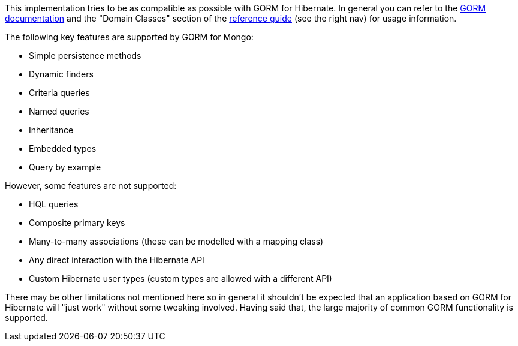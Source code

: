 This implementation tries to be as compatible as possible with GORM for Hibernate. In general you can refer to the http://grails.org/doc/latest/guide/5.%20Object%20Relational%20Mapping%20(GORM).html[GORM documentation] and the "Domain Classes" section of the http://grails.org/doc/latest/[reference guide] (see the right nav) for usage information.

The following key features are supported by GORM for Mongo:

* Simple persistence methods
* Dynamic finders
* Criteria queries
* Named queries
* Inheritance
* Embedded types
* Query by example

However, some features are not supported:

* HQL queries
* Composite primary keys
* Many-to-many associations (these can be modelled with a mapping class)
* Any direct interaction with the Hibernate API
* Custom Hibernate user types (custom types are allowed with a different API)

There may be other limitations not mentioned here so in general it shouldn't be expected that an application based on GORM for Hibernate will "just work" without some tweaking involved. Having said that, the large majority of common GORM functionality is supported.
